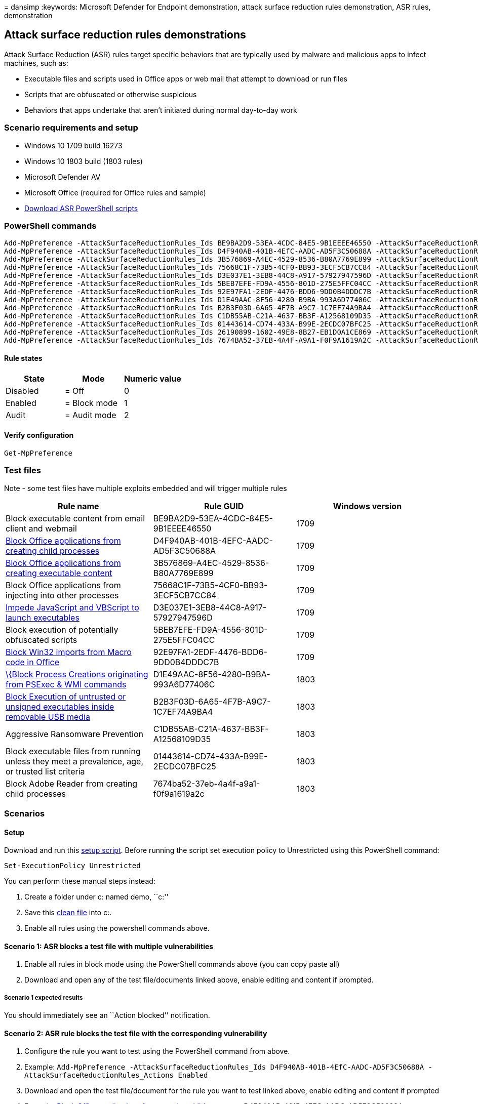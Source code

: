 = 
dansimp
:keywords: Microsoft Defender for Endpoint demonstration, attack surface
reduction rules demonstration, ASR rules, demonstration

== Attack surface reduction rules demonstrations

Attack Surface Reduction (ASR) rules target specific behaviors that are
typically used by malware and malicious apps to infect machines, such
as:

* Executable files and scripts used in Office apps or web mail that
attempt to download or run files
* Scripts that are obfuscated or otherwise suspicious
* Behaviors that apps undertake that aren’t initiated during normal
day-to-day work

=== Scenario requirements and setup

* Windows 10 1709 build 16273
* Windows 10 1803 build (1803 rules)
* Microsoft Defender AV
* Microsoft Office (required for Office rules and sample)
* https://demo.wd.microsoft.com/Content/WindowsDefender_ASR_scripts.zip[Download
ASR PowerShell scripts]

=== PowerShell commands

[source,powershell]
----
Add-MpPreference -AttackSurfaceReductionRules_Ids BE9BA2D9-53EA-4CDC-84E5-9B1EEEE46550 -AttackSurfaceReductionRules_Actions Enabled
Add-MpPreference -AttackSurfaceReductionRules_Ids D4F940AB-401B-4EfC-AADC-AD5F3C50688A -AttackSurfaceReductionRules_Actions Enabled
Add-MpPreference -AttackSurfaceReductionRules_Ids 3B576869-A4EC-4529-8536-B80A7769E899 -AttackSurfaceReductionRules_Actions Enabled
Add-MpPreference -AttackSurfaceReductionRules_Ids 75668C1F-73B5-4CF0-BB93-3ECF5CB7CC84 -AttackSurfaceReductionRules_Actions Enabled
Add-MpPreference -AttackSurfaceReductionRules_Ids D3E037E1-3EB8-44C8-A917-57927947596D -AttackSurfaceReductionRules_Actions Enabled
Add-MpPreference -AttackSurfaceReductionRules_Ids 5BEB7EFE-FD9A-4556-801D-275E5FFC04CC -AttackSurfaceReductionRules_Actions Enabled
Add-MpPreference -AttackSurfaceReductionRules_Ids 92E97FA1-2EDF-4476-BDD6-9DD0B4DDDC7B -AttackSurfaceReductionRules_Actions Enabled
Add-MpPreference -AttackSurfaceReductionRules_Ids D1E49AAC-8F56-4280-B9BA-993A6D77406C -AttackSurfaceReductionRules_Actions Enabled
Add-MpPreference -AttackSurfaceReductionRules_Ids B2B3F03D-6A65-4F7B-A9C7-1C7EF74A9BA4 -AttackSurfaceReductionRules_Actions Enabled
Add-MpPreference -AttackSurfaceReductionRules_Ids C1DB55AB-C21A-4637-BB3F-A12568109D35 -AttackSurfaceReductionRules_Actions Enabled
Add-MpPreference -AttackSurfaceReductionRules_Ids 01443614-CD74-433A-B99E-2ECDC07BFC25 -AttackSurfaceReductionRules_Actions Enabled
Add-MpPreference -AttackSurfaceReductionRules_Ids 26190899-1602-49E8-8B27-EB1D0A1CE869 -AttackSurfaceReductionRules_Actions AuditMode
Add-MpPreference -AttackSurfaceReductionRules_Ids 7674BA52-37EB-4A4F-A9A1-F0F9A1619A2C -AttackSurfaceReductionRules_Actions AuditMode
----

==== Rule states

[cols="<,<,<",options="header",]
|===
|State |Mode |Numeric value
|Disabled |= Off |0
|Enabled |= Block mode |1
|Audit |= Audit mode |2
|===

==== Verify configuration

[source,powershell]
----

Get-MpPreference
----

=== Test files

Note - some test files have multiple exploits embedded and will trigger
multiple rules

[width="100%",cols="<34%,<33%,<33%",options="header",]
|===
|Rule name |Rule GUID |Windows version
|Block executable content from email client and webmail
|BE9BA2D9-53EA-4CDC-84E5-9B1EEEE46550 |1709

|https://demo.wd.microsoft.com/Content/TestFile_OfficeChildProcess_D4F940AB-401B-4EFC-AADC-AD5F3C50688A.docm[Block
Office applications from creating child processes]
|D4F940AB-401B-4EFC-AADC-AD5F3C50688A |1709

|https://demo.wd.microsoft.com/Content/TestFile_Block_Office_applications_from_creating_executable_content_3B576869-A4EC-4529-8536-B80A7769E899.docm[Block
Office applications from creating executable content]
|3B576869-A4EC-4529-8536-B80A7769E899 |1709

|Block Office applications from injecting into other processes
|75668C1F-73B5-4CF0-BB93-3ECF5CB7CC84 |1709

|https://demo.wd.microsoft.com/Content/TestFile_Impede_JavaScript_and_VBScript_to_launch_executables_D3E037E1-3EB8-44C8-A917-57927947596D.js[Impede
JavaScript and VBScript to launch executables]
|D3E037E1-3EB8-44C8-A917-57927947596D |1709

|Block execution of potentially obfuscated scripts
|5BEB7EFE-FD9A-4556-801D-275E5FFC04CC |1709

|https://demo.wd.microsoft.com/Content/Block_Win32_imports_from_Macro_code_in_Office_92E97FA1-2EDF-4476-BDD6-9DD0B4DDDC7B.docm[Block
Win32 imports from Macro code in Office]
|92E97FA1-2EDF-4476-BDD6-9DD0B4DDDC7B |1709

|https://demo.wd.microsoft.com/Content/TestFile_PsexecAndWMICreateProcess_D1E49AAC-8F56-4280-B9BA-993A6D77406C.vbs[\{Block
Process Creations originating from PSExec & WMI commands]
|D1E49AAC-8F56-4280-B9BA-993A6D77406C |1803

|https://demo.wd.microsoft.com/Content/UNSIGNED_ransomware_test_exe.exe[Block
Execution of untrusted or unsigned executables inside removable USB
media] |B2B3F03D-6A65-4F7B-A9C7-1C7EF74A9BA4 |1803

|Aggressive Ransomware Prevention |C1DB55AB-C21A-4637-BB3F-A12568109D35
|1803

|Block executable files from running unless they meet a prevalence, age,
or trusted list criteria |01443614-CD74-433A-B99E-2ECDC07BFC25 |1803

|Block Adobe Reader from creating child processes
|7674ba52-37eb-4a4f-a9a1-f0f9a1619a2c |1803
|===

=== Scenarios

==== Setup

Download and run this
https://demo.wd.microsoft.com/Content/ASR_SetupScript.zip[setup script].
Before running the script set execution policy to Unrestricted using
this PowerShell command:

[source,powershell]
----
Set-ExecutionPolicy Unrestricted
----

You can perform these manual steps instead:

[arabic]
. Create a folder under c: named demo, ``c:''
. Save this
https://demo.wd.microsoft.com/Content/testfile_safe.txt[clean file] into
c:.
. Enable all rules using the powershell commands above.

==== Scenario 1: ASR blocks a test file with multiple vulnerabilities

[arabic]
. Enable all rules in block mode using the PowerShell commands above
(you can copy paste all)
. Download and open any of the test file/documents linked above, enable
editing and content if prompted.

===== Scenario 1 expected results

You should immediately see an ``Action blocked'' notification.

==== Scenario 2: ASR rule blocks the test file with the corresponding vulnerability

[arabic]
. Configure the rule you want to test using the PowerShell command from
above.
. Example:
`Add-MpPreference -AttackSurfaceReductionRules_Ids D4F940AB-401B-4EfC-AADC-AD5F3C50688A -AttackSurfaceReductionRules_Actions Enabled`
. Download and open the test file/document for the rule you want to test
linked above, enable editing and content if prompted
. Example:
https://demo.wd.microsoft.com/Content/ransomware_testfile_doc.docm[Block
Office applications from creating child processes]
D4F940AB-401B-4EFC-AADC-AD5F3C50688A

===== Scenario 2 expected results

You should immediately see an ``Action blocked'' notification.

==== Scenario 3 (1803): ASR rule blocks unsigned USB content from executing

[arabic]
. Configure the rule for USB protection
(B2B3F03D-6A65-4F7B-A9C7-1C7EF74A9BA4).

[source,powershell]
----
Add-MpPreference -AttackSurfaceReductionRules_Ids B2B3F03D-6A65-4F7B-A9C7-1C7EF74A9BA4 -AttackSurfaceReductionRules_Actions Enabled
----

[arabic, start=3]
. Download the file and put it on a USB stick and execute it
https://demo.wd.microsoft.com/Content/UNSIGNED_ransomware_test_exe.exe[Block
Execution of untrusted or unsigned executables inside removable USB
media]

===== Scenario 3 expected results

You should immediately see an ``Action blocked'' notification.

==== Scenario 4: What would happen without ASR

[arabic]
. Turn off all ASR rules using PowerShell commands below in the cleanup
section
. Download any test file/document linked above, enable editing and
content if prompted

===== Scenario 4 expected results

* The files in c:will be encrypted and you should get a warning message
* Execute the test file again to decrypt the files

=== Clean-up

Download and run this
https://demo.wd.microsoft.com/Content/ASR_CFA_CleanupScript.zip[clean-up
script]

Alternately, you can perform these manual steps:

[source,powershell]
----
Add-MpPreference -AttackSurfaceReductionRules_Ids BE9BA2D9-53EA-4CDC-84E5-9B1EEEE46550 -AttackSurfaceReductionRules_Actions Disabled
Add-MpPreference -AttackSurfaceReductionRules_Ids D4F940AB-401B-4EfC-AADC-AD5F3C50688A -AttackSurfaceReductionRules_Actions Disabled
Add-MpPreference -AttackSurfaceReductionRules_Ids 3B576869-A4EC-4529-8536-B80A7769E899 -AttackSurfaceReductionRules_Actions Disabled
Add-MpPreference -AttackSurfaceReductionRules_Ids 75668C1F-73B5-4CF0-BB93-3ECF5CB7CC84 -AttackSurfaceReductionRules_Actions Disabled
Add-MpPreference -AttackSurfaceReductionRules_Ids D3E037E1-3EB8-44C8-A917-57927947596D -AttackSurfaceReductionRules_Actions Disabled
Add-MpPreference -AttackSurfaceReductionRules_Ids 5BEB7EFE-FD9A-4556-801D-275E5FFC04CC -AttackSurfaceReductionRules_Actions Disabled
Add-MpPreference -AttackSurfaceReductionRules_Ids 92E97FA1-2EDF-4476-BDD6-9DD0B4DDDC7B -AttackSurfaceReductionRules_Actions Disabled
Add-MpPreference -AttackSurfaceReductionRules_Ids D1E49AAC-8F56-4280-B9BA-993A6D77406C -AttackSurfaceReductionRules_Actions Disabled
Add-MpPreference -AttackSurfaceReductionRules_Ids B2B3F03D-6A65-4F7B-A9C7-1C7EF74A9BA4 -AttackSurfaceReductionRules_Actions Disabled
Add-MpPreference -AttackSurfaceReductionRules_Ids C1DB55AB-C21A-4637-BB3F-A12568109D35 -AttackSurfaceReductionRules_Actions Disabled
Add-MpPreference -AttackSurfaceReductionRules_Ids 01443614-CD74-433A-B99E-2ECDC07BFC25 -AttackSurfaceReductionRules_Actions Disabled
Add-MpPreference -AttackSurfaceReductionRules_Ids 26190899-1602-49E8-8B27-EB1D0A1CE869 -AttackSurfaceReductionRules_Actions Disabled
Add-MpPreference -AttackSurfaceReductionRules_Ids 7674BA52-37EB-4A4F-A9A1-F0F9A1619A2C -AttackSurfaceReductionRules_Actions Disabled
----

Cleanup c:encryption run the
https://demo.wd.microsoft.com/Content/ransomware_cleanup_encrypt_decrypt.exe[encrypt/decrypt
file]

=== See also

link:attack-surface-reduction-rules-deployment.md[Attack surface
reduction rules deployment guide]

link:attack-surface-reduction-rules-reference.md[Attack surface
reduction rules reference]

link:defender-endpoint-demonstrations.md[Microsoft Defender for Endpoint
- demonstration scenarios]
